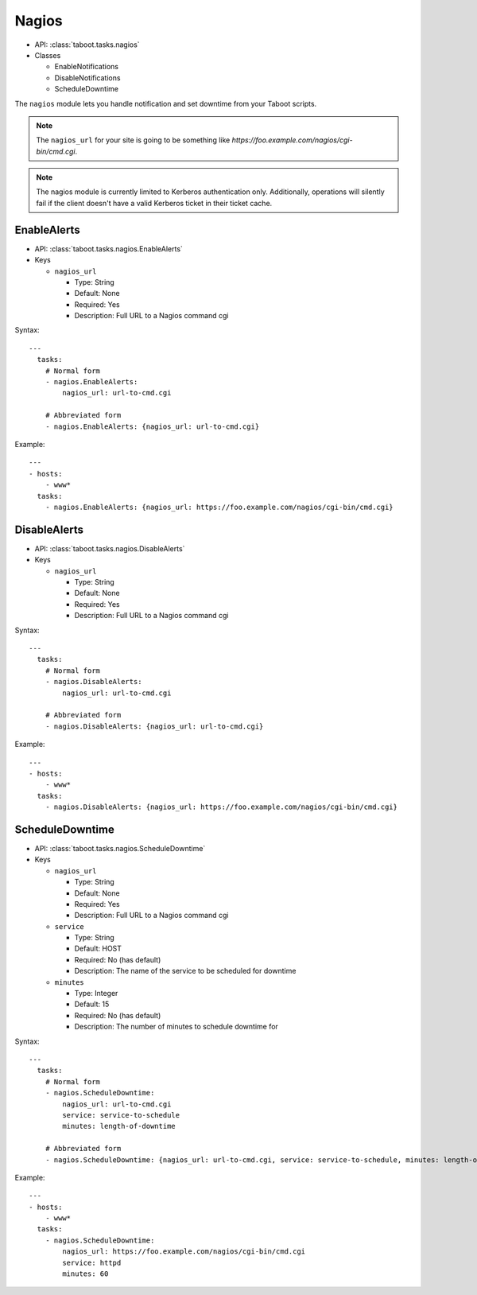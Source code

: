 Nagios
^^^^^^

* API: :class:`taboot.tasks.nagios`
* Classes

  * EnableNotifications
  * DisableNotifications
  * ScheduleDowntime

The ``nagios`` module lets you handle notification and set downtime
from your Taboot scripts.

.. note::

   The ``nagios_url`` for your site is going to be something like
   `https://foo.example.com/nagios/cgi-bin/cmd.cgi`.

.. note::

   The nagios module is currently limited to Kerberos authentication
   only. Additionally, operations will silently fail if the client
   doesn't have a valid Kerberos ticket in their ticket cache.


EnableAlerts
************

* API: :class:`taboot.tasks.nagios.EnableAlerts`
* Keys

  * ``nagios_url``

    * Type: String
    * Default: None
    * Required: Yes
    * Description: Full URL to a Nagios command cgi

Syntax::

    ---
      tasks:
        # Normal form
        - nagios.EnableAlerts:
	    nagios_url: url-to-cmd.cgi

	# Abbreviated form
        - nagios.EnableAlerts: {nagios_url: url-to-cmd.cgi}


Example::

    ---
    - hosts:
        - www*
      tasks:
        - nagios.EnableAlerts: {nagios_url: https://foo.example.com/nagios/cgi-bin/cmd.cgi}


DisableAlerts
*************

* API: :class:`taboot.tasks.nagios.DisableAlerts`
* Keys

  * ``nagios_url``

    * Type: String
    * Default: None
    * Required: Yes
    * Description: Full URL to a Nagios command cgi

Syntax::

    ---
      tasks:
        # Normal form
        - nagios.DisableAlerts:
	    nagios_url: url-to-cmd.cgi

	# Abbreviated form
        - nagios.DisableAlerts: {nagios_url: url-to-cmd.cgi}


Example::

    ---
    - hosts:
        - www*
      tasks:
        - nagios.DisableAlerts: {nagios_url: https://foo.example.com/nagios/cgi-bin/cmd.cgi}


ScheduleDowntime
****************

* API: :class:`taboot.tasks.nagios.ScheduleDowntime`
* Keys

  * ``nagios_url``

    * Type: String
    * Default: None
    * Required: Yes
    * Description: Full URL to a Nagios command cgi

  * ``service``

    * Type: String
    * Default: HOST
    * Required: No (has default)
    * Description: The name of the service to be scheduled for downtime

  * ``minutes``

    * Type: Integer
    * Default: 15
    * Required: No (has default)
    * Description: The number of minutes to schedule downtime for


Syntax::

    ---
      tasks:
        # Normal form
        - nagios.ScheduleDowntime:
	    nagios_url: url-to-cmd.cgi
	    service: service-to-schedule
	    minutes: length-of-downtime

	# Abbreviated form
        - nagios.ScheduleDowntime: {nagios_url: url-to-cmd.cgi, service: service-to-schedule, minutes: length-of-downtime}


Example::

    ---
    - hosts:
        - www*
      tasks:
        - nagios.ScheduleDowntime:
	    nagios_url: https://foo.example.com/nagios/cgi-bin/cmd.cgi
	    service: httpd
	    minutes: 60
